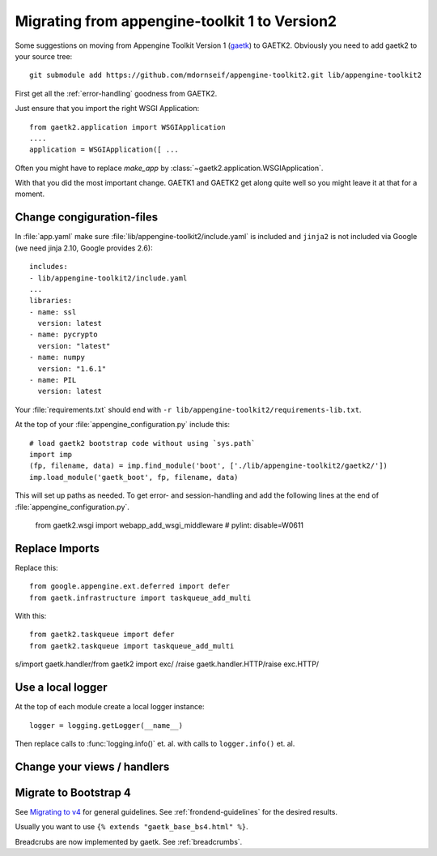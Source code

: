 Migrating from appengine-toolkit 1 to Version2
==============================================

Some suggestions on moving from Appengine Toolkit Version 1
(`gaetk <https://github.com/mdornseif/appengine-toolkit>`_)
to GAETK2. Obviously you need to add gaetk2 to your
source tree::

    git submodule add https://github.com/mdornseif/appengine-toolkit2.git lib/appengine-toolkit2


First get all the :ref:`error-handling` goodness from GAETK2.

Just ensure that you import the right WSGI Application::

    from gaetk2.application import WSGIApplication
    ....
    application = WSGIApplication([ ...

Often you might have to replace `make_app` by
:class:`~gaetk2.application.WSGIApplication`.

With that you did the most important change. GAETK1 and GAETK2 get along quite well so you might leave it at that for a moment.


Change congiguration-files
--------------------------

In :file:`app.yaml` make sure :file:`lib/appengine-toolkit2/include.yaml`
is included and ``jinja2`` is not included via Google (we need jinja 2.10,
Google provides 2.6)::

    includes:
    - lib/appengine-toolkit2/include.yaml
    ...
    libraries:
    - name: ssl
      version: latest
    - name: pycrypto
      version: "latest"
    - name: numpy
      version: "1.6.1"
    - name: PIL
      version: latest

Your :file:`requirements.txt` should end with
``-r lib/appengine-toolkit2/requirements-lib.txt``.

At the top of your :file:`appengine_configuration.py` include this::

    # load gaetk2 bootstrap code without using `sys.path`
    import imp
    (fp, filename, data) = imp.find_module('boot', ['./lib/appengine-toolkit2/gaetk2/'])
    imp.load_module('gaetk_boot', fp, filename, data)

This will set up paths as needed. To get error- and session-handling and
add the following lines at the end of :file:`appengine_configuration.py`.

    from gaetk2.wsgi import webapp_add_wsgi_middleware  # pylint: disable=W0611


Replace Imports
---------------

Replace this::

    from google.appengine.ext.deferred import defer
    from gaetk.infrastructure import taskqueue_add_multi

With this::

    from gaetk2.taskqueue import defer
    from gaetk2.taskqueue import taskqueue_add_multi


s/import gaetk.handler/from gaetk2 import exc/
/raise gaetk.handler.HTTP/raise exc.HTTP/


Use a local logger
------------------

At the top of each module create a local logger instance::


    logger = logging.getLogger(__name__)

Then replace calls to :func:`logging.info()` et. al. with calls to
``logger.info()``  et. al.

Change your views / handlers
----------------------------

.. todo::

    * Replace `default_template_vars()` with `build_context()` - no `super()` calls necessary anymore.
    * Authentication has changed significanty. `authchecker()` now handled by `pre_authentication_hook()`, `authentication_hook` and `authorisation_hook()`.
    * if you used the `get_impl()` pattern to wrap your handler functions, you don't need that anymore. The often used `read_basedata()` can be moved into `method_preperation_hook()`.


Migrate to Bootstrap 4
----------------------

See `Migrating to v4 <https://getbootstrap.com/docs/4.0/migration/>`_ for
general guidelines. See :ref:`frondend-guidelines` for the desired results.

Usually you want to use ``{% extends "gaetk_base_bs4.html" %}``.

Breadcrubs are now implemented by gaetk. See :ref:`breadcrumbs`.





